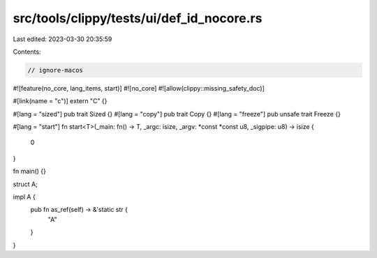 src/tools/clippy/tests/ui/def_id_nocore.rs
==========================================

Last edited: 2023-03-30 20:35:59

Contents:

.. code-block:: rs

    // ignore-macos

#![feature(no_core, lang_items, start)]
#![no_core]
#![allow(clippy::missing_safety_doc)]

#[link(name = "c")]
extern "C" {}

#[lang = "sized"]
pub trait Sized {}
#[lang = "copy"]
pub trait Copy {}
#[lang = "freeze"]
pub unsafe trait Freeze {}

#[lang = "start"]
fn start<T>(_main: fn() -> T, _argc: isize, _argv: *const *const u8, _sigpipe: u8) -> isize {
    0
}

fn main() {}

struct A;

impl A {
    pub fn as_ref(self) -> &'static str {
        "A"
    }
}


